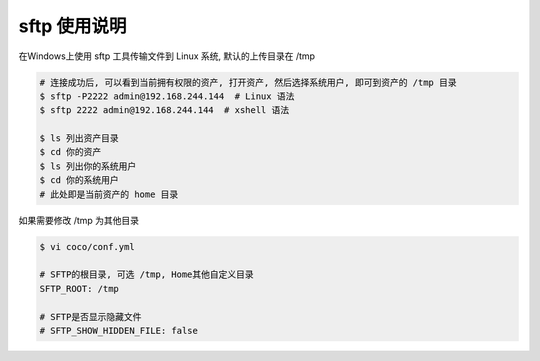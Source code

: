 sftp 使用说明
-------------------------------------------------------
在Windows上使用 sftp 工具传输文件到 Linux 系统, 默认的上传目录在 /tmp

.. code-block:: shell

    # 连接成功后, 可以看到当前拥有权限的资产, 打开资产, 然后选择系统用户, 即可到资产的 /tmp 目录
    $ sftp -P2222 admin@192.168.244.144  # Linux 语法
    $ sftp 2222 admin@192.168.244.144  # xshell 语法

    $ ls 列出资产目录
    $ cd 你的资产
    $ ls 列出你的系统用户
    $ cd 你的系统用户
    # 此处即是当前资产的 home 目录

如果需要修改 /tmp 为其他目录

.. code-block:: vim

    $ vi coco/conf.yml

    # SFTP的根目录, 可选 /tmp, Home其他自定义目录
    SFTP_ROOT: /tmp

    # SFTP是否显示隐藏文件
    # SFTP_SHOW_HIDDEN_FILE: false
